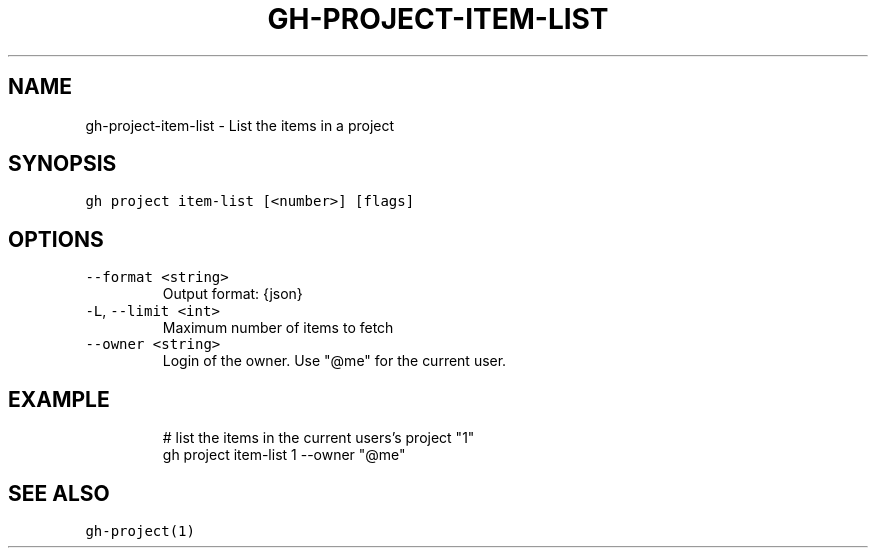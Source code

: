 .nh
.TH "GH-PROJECT-ITEM-LIST" "1" "Oct 2023" "GitHub CLI 2.37.0" "GitHub CLI manual"

.SH NAME
.PP
gh-project-item-list - List the items in a project


.SH SYNOPSIS
.PP
\fB\fCgh project item-list [<number>] [flags]\fR


.SH OPTIONS
.TP
\fB\fC--format\fR \fB\fC<string>\fR
Output format: {json}

.TP
\fB\fC-L\fR, \fB\fC--limit\fR \fB\fC<int>\fR
Maximum number of items to fetch

.TP
\fB\fC--owner\fR \fB\fC<string>\fR
Login of the owner. Use "@me" for the current user.


.SH EXAMPLE
.PP
.RS

.nf
# list the items in the current users's project "1"
gh project item-list 1 --owner "@me"


.fi
.RE


.SH SEE ALSO
.PP
\fB\fCgh-project(1)\fR
